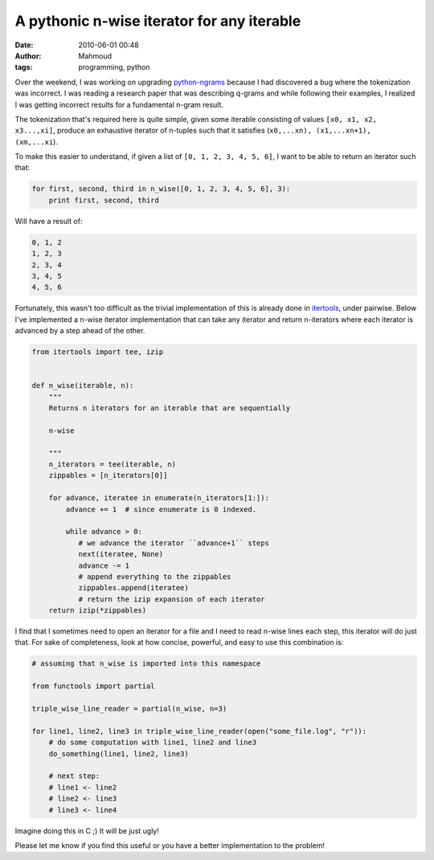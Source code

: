 A pythonic n-wise iterator for any iterable
###########################################
:date: 2010-06-01 00:48
:author: Mahmoud
:tags: programming, python

Over the weekend, I was working on upgrading `python-ngrams`_ because I
had discovered a bug where the tokenization was incorrect. I was reading
a research paper that was describing q-grams and while following their
examples, I realized I was getting incorrect results for a fundamental
n-gram result.

The tokenization that's required here is quite simple, given some
iterable consisting of values ``[x0, x1, x2, x3...,xi]``, produce an
exhaustive iterator of n-tuples such that it satisfies
(``x0,...xn), (x1,...xn+1), (xm,...xi``).

To make this easier to understand, if given a list of
``[0, 1, 2, 3, 4, 5, 6]``, I want to be able to return an iterator such
that:

.. code-block:: python

  for first, second, third in n_wise([0, 1, 2, 3, 4, 5, 6], 3):
      print first, second, third

Will have a result of:

.. code::

  0, 1, 2
  1, 2, 3
  2, 3, 4
  3, 4, 5
  4, 5, 6

Fortunately, this wasn't too difficult as the trivial implementation of
this is already done in `itertools`_, under pairwise. Below I've
implemented a n-wise iterator implementation that can take any iterator
and return n-iterators where each iterator is advanced by a step ahead
of the other.

.. code-block:: python

  from itertools import tee, izip


  def n_wise(iterable, n):
      """
      Returns n iterators for an iterable that are sequentially

      n-wise

      """
      n_iterators = tee(iterable, n)
      zippables = [n_iterators[0]]

      for advance, iteratee in enumerate(n_iterators[1:]):
          advance += 1  # since enumerate is 0 indexed.

          while advance > 0:
             # we advance the iterator ``advance+1`` steps
             next(iteratee, None)
             advance -= 1
             # append everything to the zippables
             zippables.append(iteratee)
             # return the izip expansion of each iterator
      return izip(*zippables)


I find that I sometimes need to open an iterator for a file and I need
to read n-wise lines each step, this iterator will do just that. For
sake of completeness, look at how concise, powerful, and easy to use
this combination is:

.. code-block:: python

  # assuming that n_wise is imported into this namespace

  from functools import partial

  triple_wise_line_reader = partial(n_wise, n=3)

  for line1, line2, line3 in triple_wise_line_reader(open("some_file.log", "r")):
      # do some computation with line1, line2 and line3
      do_something(line1, line2, line3)

      # next step:
      # line1 <- line2
      # line2 <- line3
      # line3 <- line4


Imagine doing this in C ;) It will be just ugly!

Please let me know if you find this useful or you have a better
implementation to the problem!

.. _python-ngrams: http://github.com/mahmoudimus/python-ngrams
.. _itertools: http://docs.python.org/library/itertools.html

